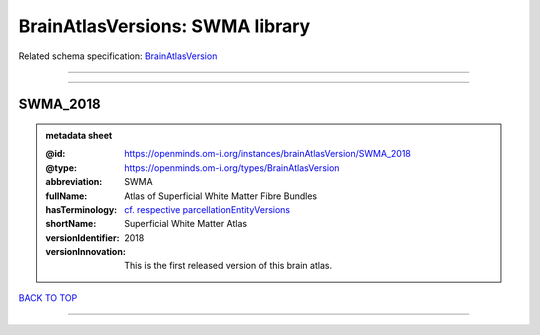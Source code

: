 ################################
BrainAtlasVersions: SWMA library
################################

Related schema specification: `BrainAtlasVersion <https://openminds-documentation.readthedocs.io/en/latest/schema_specifications/SANDS/atlas/brainAtlasVersion.html>`_

------------

------------

SWMA_2018
---------

.. admonition:: metadata sheet

   :@id: https://openminds.om-i.org/instances/brainAtlasVersion/SWMA_2018
   :@type: https://openminds.om-i.org/types/BrainAtlasVersion
   :abbreviation: SWMA
   :fullName: Atlas of Superficial White Matter Fibre Bundles
   :hasTerminology: `cf. respective parcellationEntityVersions <https://openminds-documentation.readthedocs.io/en/latest/instance_libraries/parcellationEntityVersions/SWMA_2018.html>`_
   :shortName: Superficial White Matter Atlas
   :versionIdentifier: 2018
   :versionInnovation: This is the first released version of this brain atlas.

`BACK TO TOP <BrainAtlasVersions: SWMA library_>`_

------------


